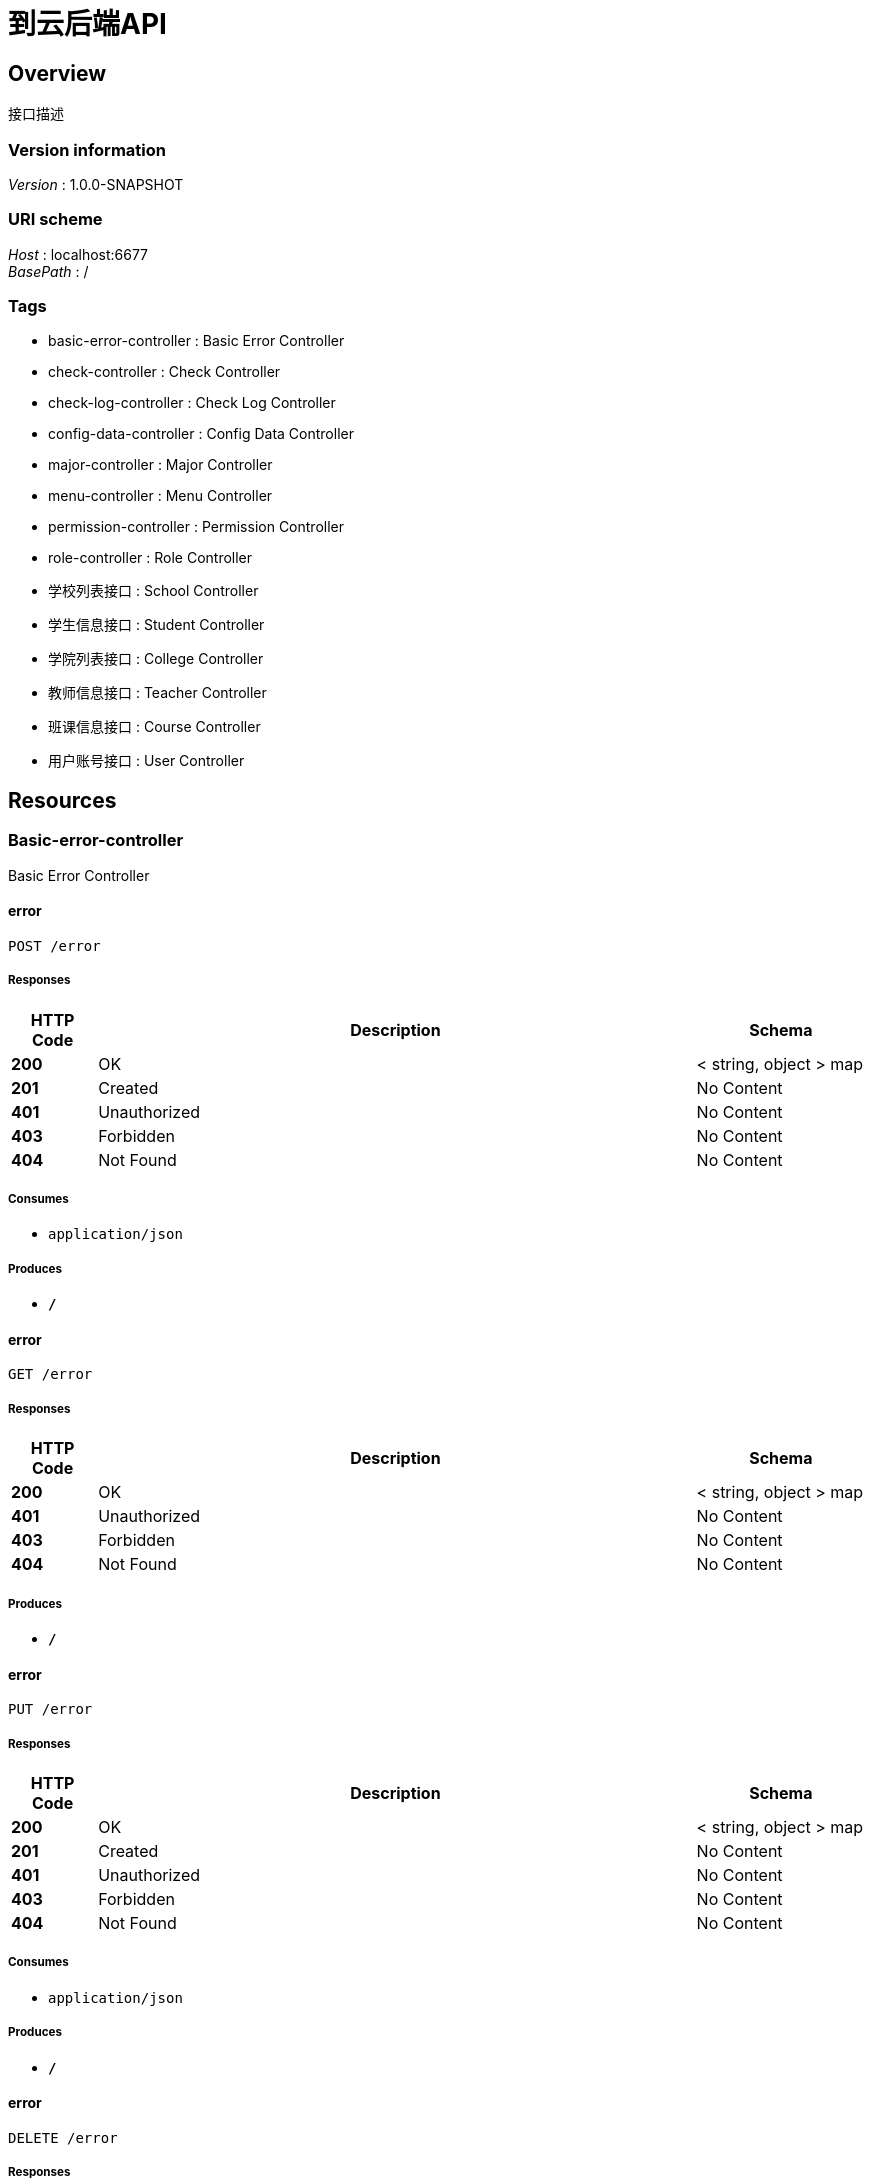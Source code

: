 = 到云后端API


[[_overview]]
== Overview
接口描述


=== Version information
[%hardbreaks]
__Version__ : 1.0.0-SNAPSHOT


=== URI scheme
[%hardbreaks]
__Host__ : localhost:6677
__BasePath__ : /


=== Tags

* basic-error-controller : Basic Error Controller
* check-controller : Check Controller
* check-log-controller : Check Log Controller
* config-data-controller : Config Data Controller
* major-controller : Major Controller
* menu-controller : Menu Controller
* permission-controller : Permission Controller
* role-controller : Role Controller
* 学校列表接口 : School Controller
* 学生信息接口 : Student Controller
* 学院列表接口 : College Controller
* 教师信息接口 : Teacher Controller
* 班课信息接口 : Course Controller
* 用户账号接口 : User Controller




[[_paths]]
== Resources

[[_basic-error-controller_resource]]
=== Basic-error-controller
Basic Error Controller


[[_errorusingpost]]
==== error
....
POST /error
....


===== Responses

[options="header", cols=".^2,.^14,.^4"]
|===
|HTTP Code|Description|Schema
|**200**|OK|< string, object > map
|**201**|Created|No Content
|**401**|Unauthorized|No Content
|**403**|Forbidden|No Content
|**404**|Not Found|No Content
|===


===== Consumes

* `application/json`


===== Produces

* `*/*`


[[_errorusingget]]
==== error
....
GET /error
....


===== Responses

[options="header", cols=".^2,.^14,.^4"]
|===
|HTTP Code|Description|Schema
|**200**|OK|< string, object > map
|**401**|Unauthorized|No Content
|**403**|Forbidden|No Content
|**404**|Not Found|No Content
|===


===== Produces

* `*/*`


[[_errorusingput]]
==== error
....
PUT /error
....


===== Responses

[options="header", cols=".^2,.^14,.^4"]
|===
|HTTP Code|Description|Schema
|**200**|OK|< string, object > map
|**201**|Created|No Content
|**401**|Unauthorized|No Content
|**403**|Forbidden|No Content
|**404**|Not Found|No Content
|===


===== Consumes

* `application/json`


===== Produces

* `*/*`


[[_errorusingdelete]]
==== error
....
DELETE /error
....


===== Responses

[options="header", cols=".^2,.^14,.^4"]
|===
|HTTP Code|Description|Schema
|**200**|OK|< string, object > map
|**204**|No Content|No Content
|**401**|Unauthorized|No Content
|**403**|Forbidden|No Content
|===


===== Produces

* `*/*`


[[_errorusingpatch]]
==== error
....
PATCH /error
....


===== Responses

[options="header", cols=".^2,.^14,.^4"]
|===
|HTTP Code|Description|Schema
|**200**|OK|< string, object > map
|**204**|No Content|No Content
|**401**|Unauthorized|No Content
|**403**|Forbidden|No Content
|===


===== Consumes

* `application/json`


===== Produces

* `*/*`


[[_errorusinghead]]
==== error
....
HEAD /error
....


===== Responses

[options="header", cols=".^2,.^14,.^4"]
|===
|HTTP Code|Description|Schema
|**200**|OK|< string, object > map
|**204**|No Content|No Content
|**401**|Unauthorized|No Content
|**403**|Forbidden|No Content
|===


===== Consumes

* `application/json`


===== Produces

* `*/*`


[[_errorusingoptions]]
==== error
....
OPTIONS /error
....


===== Responses

[options="header", cols=".^2,.^14,.^4"]
|===
|HTTP Code|Description|Schema
|**200**|OK|< string, object > map
|**204**|No Content|No Content
|**401**|Unauthorized|No Content
|**403**|Forbidden|No Content
|===


===== Consumes

* `application/json`


===== Produces

* `*/*`


[[_check-controller_resource]]
=== Check-controller
Check Controller


[[_checktaskusingpost]]
==== CheckTask
....
POST /check
....


===== Parameters

[options="header", cols=".^2,.^3,.^9,.^4"]
|===
|Type|Name|Description|Schema
|**Body**|**map** +
__required__|map|< string, object > map
|===


===== Responses

[options="header", cols=".^2,.^14,.^4"]
|===
|HTTP Code|Description|Schema
|**200**|OK|<<_responseentity,ResponseEntity>>
|**201**|Created|No Content
|**401**|Unauthorized|No Content
|**403**|Forbidden|No Content
|**404**|Not Found|No Content
|===


===== Consumes

* `application/json`


===== Produces

* `*/*`


[[_createtaskusingpost]]
==== createTask
....
POST /check/task
....


===== Parameters

[options="header", cols=".^2,.^3,.^9,.^4"]
|===
|Type|Name|Description|Schema
|**Body**|**task** +
__required__|task|<<_checktask,CheckTask>>
|===


===== Responses

[options="header", cols=".^2,.^14,.^4"]
|===
|HTTP Code|Description|Schema
|**200**|OK|<<_responseentity,ResponseEntity>>
|**201**|Created|No Content
|**401**|Unauthorized|No Content
|**403**|Forbidden|No Content
|**404**|Not Found|No Content
|===


===== Consumes

* `application/json`


===== Produces

* `*/*`


[[_gettaskusingget]]
==== getTask
....
GET /check/task
....


===== Parameters

[options="header", cols=".^2,.^3,.^9,.^4"]
|===
|Type|Name|Description|Schema
|**Query**|**sid** +
__required__|sid|string
|===


===== Responses

[options="header", cols=".^2,.^14,.^4"]
|===
|HTTP Code|Description|Schema
|**200**|OK|<<_responseentity,ResponseEntity>>
|**401**|Unauthorized|No Content
|**403**|Forbidden|No Content
|**404**|Not Found|No Content
|===


===== Produces

* `*/*`


[[_gettasklistusingget]]
==== getTaskList
....
GET /check/task-list
....


===== Parameters

[options="header", cols=".^2,.^3,.^9,.^4"]
|===
|Type|Name|Description|Schema
|**Query**|**cid** +
__required__|cid|integer (int32)
|**Query**|**sid** +
__required__|sid|string
|===


===== Responses

[options="header", cols=".^2,.^14,.^4"]
|===
|HTTP Code|Description|Schema
|**200**|OK|<<_responseentity,ResponseEntity>>
|**401**|Unauthorized|No Content
|**403**|Forbidden|No Content
|**404**|Not Found|No Content
|===


===== Produces

* `*/*`


[[_check-log-controller_resource]]
=== Check-log-controller
Check Log Controller


[[_getchecklogsusingget]]
==== getCheckLogs
....
GET /check-log
....


===== Parameters

[options="header", cols=".^2,.^3,.^9,.^4"]
|===
|Type|Name|Description|Schema
|**Query**|**cid** +
__optional__|cid|integer (int32)
|**Query**|**sid** +
__optional__|sid|integer (int32)
|===


===== Responses

[options="header", cols=".^2,.^14,.^4"]
|===
|HTTP Code|Description|Schema
|**200**|OK|<<_responseentity,ResponseEntity>>
|**401**|Unauthorized|No Content
|**403**|Forbidden|No Content
|**404**|Not Found|No Content
|===


===== Produces

* `*/*`


[[_config-data-controller_resource]]
=== Config-data-controller
Config Data Controller


[[_updateconfigdatausingpost]]
==== updateConfigData
....
POST /data-config
....


===== Parameters

[options="header", cols=".^2,.^3,.^9,.^4"]
|===
|Type|Name|Description|Schema
|**Body**|**data** +
__required__|data|<<_configdata,ConfigData>>
|===


===== Responses

[options="header", cols=".^2,.^14,.^4"]
|===
|HTTP Code|Description|Schema
|**200**|OK|<<_responseentity,ResponseEntity>>
|**201**|Created|No Content
|**401**|Unauthorized|No Content
|**403**|Forbidden|No Content
|**404**|Not Found|No Content
|===


===== Consumes

* `application/json`


===== Produces

* `*/*`


[[_getconfigdatasusingget]]
==== getConfigDatas
....
GET /data-config
....


===== Responses

[options="header", cols=".^2,.^14,.^4"]
|===
|HTTP Code|Description|Schema
|**200**|OK|<<_responseentity,ResponseEntity>>
|**401**|Unauthorized|No Content
|**403**|Forbidden|No Content
|**404**|Not Found|No Content
|===


===== Produces

* `*/*`


[[_addconfigdatausingput]]
==== addConfigData
....
PUT /data-config
....


===== Parameters

[options="header", cols=".^2,.^3,.^9,.^4"]
|===
|Type|Name|Description|Schema
|**Body**|**data** +
__required__|data|<<_configdata,ConfigData>>
|===


===== Responses

[options="header", cols=".^2,.^14,.^4"]
|===
|HTTP Code|Description|Schema
|**200**|OK|<<_responseentity,ResponseEntity>>
|**201**|Created|No Content
|**401**|Unauthorized|No Content
|**403**|Forbidden|No Content
|**404**|Not Found|No Content
|===


===== Consumes

* `application/json`


===== Produces

* `*/*`


[[_delconfigdatausingdelete]]
==== delConfigData
....
DELETE /data-config/{id}
....


===== Parameters

[options="header", cols=".^2,.^3,.^9,.^4"]
|===
|Type|Name|Description|Schema
|**Path**|**id** +
__required__|id|integer (int32)
|===


===== Responses

[options="header", cols=".^2,.^14,.^4"]
|===
|HTTP Code|Description|Schema
|**200**|OK|<<_responseentity,ResponseEntity>>
|**204**|No Content|No Content
|**401**|Unauthorized|No Content
|**403**|Forbidden|No Content
|===


===== Produces

* `*/*`


[[_major-controller_resource]]
=== Major-controller
Major Controller


[[_getmajorbyschcodeandcolidusingget]]
==== getMajorBySchCodeAndCOLID
....
GET /major
....


===== Parameters

[options="header", cols=".^2,.^3,.^9,.^4"]
|===
|Type|Name|Description|Schema
|**Query**|**col_id** +
__required__|col_id|integer (int32)
|**Query**|**sch_code** +
__required__|sch_code|integer (int32)
|===


===== Responses

[options="header", cols=".^2,.^14,.^4"]
|===
|HTTP Code|Description|Schema
|**200**|OK|<<_responseentity,ResponseEntity>>
|**401**|Unauthorized|No Content
|**403**|Forbidden|No Content
|**404**|Not Found|No Content
|===


===== Produces

* `*/*`


[[_menu-controller_resource]]
=== Menu-controller
Menu Controller


[[_getmenuusingget]]
==== getMenu
....
GET /menu
....


===== Parameters

[options="header", cols=".^2,.^3,.^9,.^4"]
|===
|Type|Name|Description|Schema
|**Query**|**type** +
__required__|type|integer (int32)
|===


===== Responses

[options="header", cols=".^2,.^14,.^4"]
|===
|HTTP Code|Description|Schema
|**200**|OK|< object > array
|**401**|Unauthorized|No Content
|**403**|Forbidden|No Content
|**404**|Not Found|No Content
|===


===== Produces

* `*/*`


[[_updatemenupermissionusingput]]
==== updateMenuPermission
....
PUT /menu
....


===== Parameters

[options="header", cols=".^2,.^3,.^9,.^4"]
|===
|Type|Name|Description|Schema
|**Body**|**map** +
__required__|map|< string, object > map
|===


===== Responses

[options="header", cols=".^2,.^14,.^4"]
|===
|HTTP Code|Description|Schema
|**200**|OK|<<_responseentity,ResponseEntity>>
|**201**|Created|No Content
|**401**|Unauthorized|No Content
|**403**|Forbidden|No Content
|**404**|Not Found|No Content
|===


===== Consumes

* `application/json`


===== Produces

* `*/*`


[[_getmenusbyroleidusingget]]
==== getMenusByRoleId
....
GET /menu/role
....


===== Parameters

[options="header", cols=".^2,.^3,.^9,.^4"]
|===
|Type|Name|Description|Schema
|**Path**|**roleid** +
__optional__|roleid|integer (int32)
|===


===== Responses

[options="header", cols=".^2,.^14,.^4"]
|===
|HTTP Code|Description|Schema
|**200**|OK|< object > array
|**401**|Unauthorized|No Content
|**403**|Forbidden|No Content
|**404**|Not Found|No Content
|===


===== Produces

* `*/*`


[[_getmenusbyroleidusingget_1]]
==== getMenusByRoleId
....
GET /menu/role/{roleid}
....


===== Parameters

[options="header", cols=".^2,.^3,.^9,.^4"]
|===
|Type|Name|Description|Schema
|**Path**|**roleid** +
__required__|roleid|integer (int32)
|===


===== Responses

[options="header", cols=".^2,.^14,.^4"]
|===
|HTTP Code|Description|Schema
|**200**|OK|< object > array
|**401**|Unauthorized|No Content
|**403**|Forbidden|No Content
|**404**|Not Found|No Content
|===


===== Produces

* `*/*`


[[_permission-controller_resource]]
=== Permission-controller
Permission Controller


[[_setpermissionusingpost]]
==== setPermission
....
POST /permission
....


===== Parameters

[options="header", cols=".^2,.^3,.^9,.^4"]
|===
|Type|Name|Description|Schema
|**Body**|**map** +
__required__|map|< string, object > map
|===


===== Responses

[options="header", cols=".^2,.^14,.^4"]
|===
|HTTP Code|Description|Schema
|**200**|OK|<<_responseentity,ResponseEntity>>
|**201**|Created|No Content
|**401**|Unauthorized|No Content
|**403**|Forbidden|No Content
|**404**|Not Found|No Content
|===


===== Consumes

* `application/json`


===== Produces

* `*/*`


[[_getpermissionbyuriusingget]]
==== getPermissionByUri
....
GET /permission
....


===== Parameters

[options="header", cols=".^2,.^3,.^9,.^4"]
|===
|Type|Name|Description|Schema
|**Query**|**uri** +
__optional__|uri|string
|===


===== Responses

[options="header", cols=".^2,.^14,.^4"]
|===
|HTTP Code|Description|Schema
|**200**|OK|<<_responseentity,ResponseEntity>>
|**401**|Unauthorized|No Content
|**403**|Forbidden|No Content
|**404**|Not Found|No Content
|===


===== Produces

* `*/*`


[[_getpermissionbymenuidandroleidusingget]]
==== getPermissionByMenuIdAndRoleid
....
GET /permission/menu
....


===== Parameters

[options="header", cols=".^2,.^3,.^9,.^4"]
|===
|Type|Name|Description|Schema
|**Query**|**menuid** +
__optional__|menuid|integer (int32)
|**Query**|**roleid** +
__optional__|roleid|integer (int32)
|===


===== Responses

[options="header", cols=".^2,.^14,.^4"]
|===
|HTTP Code|Description|Schema
|**200**|OK|<<_responseentity,ResponseEntity>>
|**401**|Unauthorized|No Content
|**403**|Forbidden|No Content
|**404**|Not Found|No Content
|===


===== Produces

* `*/*`


[[_role-controller_resource]]
=== Role-controller
Role Controller


[[_getallroleusingget]]
==== getAllRole
....
GET /role
....


===== Responses

[options="header", cols=".^2,.^14,.^4"]
|===
|HTTP Code|Description|Schema
|**200**|OK|<<_responseentity,ResponseEntity>>
|**401**|Unauthorized|No Content
|**403**|Forbidden|No Content
|**404**|Not Found|No Content
|===


===== Produces

* `*/*`


[[_0d93c07a5e7a4700a8b2107d896d5a34]]
=== 学校列表接口
School Controller


[[_getschoollistusingget]]
==== getSchoolList
....
GET /school
....


===== Description
获取学校列表


===== Responses

[options="header", cols=".^2,.^14,.^4"]
|===
|HTTP Code|Description|Schema
|**200**|OK|<<_d8085fc9b32cda7d000afd3f25f3ada1,基础返回类«List«School»»>>
|**401**|Unauthorized|No Content
|**403**|Forbidden|No Content
|**404**|Not Found|No Content
|===


===== Produces

* `*/*`


[[_getschoolbycodeusingget]]
==== getSchoolByCode
....
GET /school/{code}
....


===== Description
根据学校编码,获取学校信息


===== Parameters

[options="header", cols=".^2,.^3,.^9,.^4"]
|===
|Type|Name|Description|Schema
|**Path**|**code** +
__required__|code|integer (int32)
|===


===== Responses

[options="header", cols=".^2,.^14,.^4"]
|===
|HTTP Code|Description|Schema
|**200**|OK|<<_ec2660d3fb3156e44e3a9e3be30aae26,基础返回类«School»>>
|**401**|Unauthorized|No Content
|**403**|Forbidden|No Content
|**404**|Not Found|No Content
|===


===== Produces

* `*/*`


[[_06ee24910b4d3f9eecc95d7fcbd560ee]]
=== 学生信息接口
Student Controller


[[_addstudentusingpost]]
==== addStudent
....
POST /student
....


===== Description
添加学生


===== Parameters

[options="header", cols=".^2,.^3,.^9,.^4"]
|===
|Type|Name|Description|Schema
|**Body**|**student** +
__required__|student|<<_student,Student>>
|===


===== Responses

[options="header", cols=".^2,.^14,.^4"]
|===
|HTTP Code|Description|Schema
|**200**|OK|<<_7ae860c5ec6796033e558e63ae210b4e,基础返回类«boolean»>>
|**201**|Created|No Content
|**401**|Unauthorized|No Content
|**403**|Forbidden|No Content
|**404**|Not Found|No Content
|===


===== Consumes

* `application/json`


===== Produces

* `*/*`


[[_getstudentbyclassidusingget]]
==== getStudentByClassId
....
GET /student
....


===== Description
通过班级id获取学生列表


===== Parameters

[options="header", cols=".^2,.^3,.^9,.^4"]
|===
|Type|Name|Description|Schema
|**Query**|**cid** +
__optional__|cid|integer (int32)
|**Query**|**page** +
__optional__|page|integer (int32)
|**Query**|**size** +
__optional__|size|integer (int32)
|===


===== Responses

[options="header", cols=".^2,.^14,.^4"]
|===
|HTTP Code|Description|Schema
|**200**|OK|<<_1334aca9a1785b6916ffa6956ed911f6,基础返回类«StudentsRes»>>
|**401**|Unauthorized|No Content
|**403**|Forbidden|No Content
|**404**|Not Found|No Content
|===


===== Produces

* `*/*`


[[_updatestudentusingput]]
==== updateStudent
....
PUT /student
....


===== Description
更新学生信息


===== Parameters

[options="header", cols=".^2,.^3,.^9,.^4"]
|===
|Type|Name|Description|Schema
|**Body**|**student** +
__required__|student|<<_student,Student>>
|===


===== Responses

[options="header", cols=".^2,.^14,.^4"]
|===
|HTTP Code|Description|Schema
|**200**|OK|<<_7ae860c5ec6796033e558e63ae210b4e,基础返回类«boolean»>>
|**201**|Created|No Content
|**401**|Unauthorized|No Content
|**403**|Forbidden|No Content
|**404**|Not Found|No Content
|===


===== Consumes

* `application/json`


===== Produces

* `*/*`


[[_delstudentbysidusingdelete]]
==== delStudentBySid
....
DELETE /student/{sid}
....


===== Description
通过学号,删除学生


===== Parameters

[options="header", cols=".^2,.^3,.^9,.^4"]
|===
|Type|Name|Description|Schema
|**Path**|**sid** +
__required__|sid|string
|===


===== Responses

[options="header", cols=".^2,.^14,.^4"]
|===
|HTTP Code|Description|Schema
|**200**|OK|<<_7ae860c5ec6796033e558e63ae210b4e,基础返回类«boolean»>>
|**204**|No Content|No Content
|**401**|Unauthorized|No Content
|**403**|Forbidden|No Content
|===


===== Produces

* `*/*`


[[_getstudentusingget]]
==== getStudent
....
GET /student/{st_id}
....


===== Description
通过学生学号查找学生


===== Parameters

[options="header", cols=".^2,.^3,.^9,.^4"]
|===
|Type|Name|Description|Schema
|**Path**|**st_id** +
__required__|st_id|string
|===


===== Responses

[options="header", cols=".^2,.^14,.^4"]
|===
|HTTP Code|Description|Schema
|**200**|OK|<<_0f539417dcfba6a7cd7edb127bc2efd2,基础返回类«Student»>>
|**401**|Unauthorized|No Content
|**403**|Forbidden|No Content
|**404**|Not Found|No Content
|===


===== Produces

* `*/*`


[[_15e13ec97ffc4f26e82b3ecf5c95bf1b]]
=== 学院列表接口
College Controller


[[_getcollegebyschoolcodeusingget]]
==== getCollegeBySchoolCode
....
GET /college
....


===== Description
通过学校编码,获取学院列表


===== Parameters

[options="header", cols=".^2,.^3,.^9,.^4"]
|===
|Type|Name|Description|Schema
|**Query**|**sch_code** +
__required__|学校编码|integer (int32)
|===


===== Responses

[options="header", cols=".^2,.^14,.^4"]
|===
|HTTP Code|Description|Schema
|**200**|OK|<<_94b676674dcb8395590937b4e2b178fc,基础返回类«List«College»»>>
|**401**|Unauthorized|No Content
|**403**|Forbidden|No Content
|**404**|Not Found|No Content
|===


===== Produces

* `*/*`


[[_getcollegebycollegecodeusingget]]
==== getCollegeByCollegeCode
....
GET /college/{code}
....


===== Description
通过学院编码获取学院信息


===== Parameters

[options="header", cols=".^2,.^3,.^9,.^4"]
|===
|Type|Name|Description|Schema
|**Path**|**code** +
__required__|code|integer (int32)
|===


===== Responses

[options="header", cols=".^2,.^14,.^4"]
|===
|HTTP Code|Description|Schema
|**200**|OK|<<_b103c91e6b4ecec676a19c8663e9e020,基础返回类«College»>>
|**401**|Unauthorized|No Content
|**403**|Forbidden|No Content
|**404**|Not Found|No Content
|===


===== Produces

* `*/*`


[[_08f819b1d35d7c79735ab09814daeb5c]]
=== 教师信息接口
Teacher Controller


[[_addteacherusingpost]]
==== addTeacher
....
POST /teacher
....


===== Description
添加教师信息


===== Parameters

[options="header", cols=".^2,.^3,.^9,.^4"]
|===
|Type|Name|Description|Schema
|**Body**|**teacher** +
__required__|teacher|<<_teacher,Teacher>>
|===


===== Responses

[options="header", cols=".^2,.^14,.^4"]
|===
|HTTP Code|Description|Schema
|**200**|OK|<<_7ae860c5ec6796033e558e63ae210b4e,基础返回类«boolean»>>
|**201**|Created|No Content
|**401**|Unauthorized|No Content
|**403**|Forbidden|No Content
|**404**|Not Found|No Content
|===


===== Consumes

* `application/json`


===== Produces

* `*/*`


[[_updateteacherusingput]]
==== updateTeacher
....
PUT /teacher
....


===== Description
更新教师信息


===== Parameters

[options="header", cols=".^2,.^3,.^9,.^4"]
|===
|Type|Name|Description|Schema
|**Body**|**teacher** +
__required__|teacher|<<_teacher,Teacher>>
|===


===== Responses

[options="header", cols=".^2,.^14,.^4"]
|===
|HTTP Code|Description|Schema
|**200**|OK|<<_7ae860c5ec6796033e558e63ae210b4e,基础返回类«boolean»>>
|**201**|Created|No Content
|**401**|Unauthorized|No Content
|**403**|Forbidden|No Content
|**404**|Not Found|No Content
|===


===== Consumes

* `application/json`


===== Produces

* `*/*`


[[_getteacherbytidusingget]]
==== getTeacherByTid
....
GET /teacher/{tid}
....


===== Description
通过教工号获取教师信息


===== Parameters

[options="header", cols=".^2,.^3,.^9,.^4"]
|===
|Type|Name|Description|Schema
|**Path**|**tid** +
__required__|tid|integer (int32)
|===


===== Responses

[options="header", cols=".^2,.^14,.^4"]
|===
|HTTP Code|Description|Schema
|**200**|OK|<<_cda696be43d84c2590158d41187cf637,基础返回类«Teacher»>>
|**401**|Unauthorized|No Content
|**403**|Forbidden|No Content
|**404**|Not Found|No Content
|===


===== Produces

* `*/*`


[[_deleteteacherbytidusingdelete]]
==== deleteTeacherByTid
....
DELETE /teacher/{tid}
....


===== Description
删除教师信息


===== Parameters

[options="header", cols=".^2,.^3,.^9,.^4"]
|===
|Type|Name|Description|Schema
|**Path**|**tid** +
__required__|tid|integer (int32)
|===


===== Responses

[options="header", cols=".^2,.^14,.^4"]
|===
|HTTP Code|Description|Schema
|**200**|OK|<<_7ae860c5ec6796033e558e63ae210b4e,基础返回类«boolean»>>
|**204**|No Content|No Content
|**401**|Unauthorized|No Content
|**403**|Forbidden|No Content
|===


===== Produces

* `*/*`


[[_1ce878cdd5eec2810ebc07e1dcbbe3a5]]
=== 班课信息接口
Course Controller


[[_addcourseusingpost]]
==== addCourse
....
POST /course
....


===== Description
添加班课


===== Parameters

[options="header", cols=".^2,.^3,.^9,.^4"]
|===
|Type|Name|Description|Schema
|**Body**|**course** +
__required__|course|<<_coursereq,CourseReq>>
|===


===== Responses

[options="header", cols=".^2,.^14,.^4"]
|===
|HTTP Code|Description|Schema
|**200**|OK|<<_7ae860c5ec6796033e558e63ae210b4e,基础返回类«boolean»>>
|**201**|Created|No Content
|**401**|Unauthorized|No Content
|**403**|Forbidden|No Content
|**404**|Not Found|No Content
|===


===== Consumes

* `application/json`


===== Produces

* `*/*`


[[_getcoursebytidusingget]]
==== getCourseByTid
....
GET /course
....


===== Description
根据教师工号,获取该教师的所有班课列表


===== Parameters

[options="header", cols=".^2,.^3,.^9,.^4"]
|===
|Type|Name|Description|Schema
|**Query**|**tid** +
__required__|tid|string
|===


===== Responses

[options="header", cols=".^2,.^14,.^4"]
|===
|HTTP Code|Description|Schema
|**200**|OK|<<_af39d2fe43b3ee7b954cf40ede620e8c,基础返回类«List«Course»»>>
|**401**|Unauthorized|No Content
|**403**|Forbidden|No Content
|**404**|Not Found|No Content
|===


===== Produces

* `*/*`


[[_updatecourseusingput]]
==== updateCourse
....
PUT /course
....


===== Description
添加班课,只允许修改班课名,上课地点,上课时间,是否禁止加入班课,班课说明。更新按照班课编号。


===== Parameters

[options="header", cols=".^2,.^3,.^9,.^4"]
|===
|Type|Name|Description|Schema
|**Body**|**course** +
__required__|course|<<_coursereq,CourseReq>>
|===


===== Responses

[options="header", cols=".^2,.^14,.^4"]
|===
|HTTP Code|Description|Schema
|**200**|OK|<<_7ae860c5ec6796033e558e63ae210b4e,基础返回类«boolean»>>
|**201**|Created|No Content
|**401**|Unauthorized|No Content
|**403**|Forbidden|No Content
|**404**|Not Found|No Content
|===


===== Consumes

* `application/json`


===== Produces

* `*/*`


[[_getcoursebysch_col_majusingget]]
==== getCourseBySch_Col_Maj
....
GET /course/list
....


===== Parameters

[options="header", cols=".^2,.^3,.^9,.^4"]
|===
|Type|Name|Description|Schema
|**Query**|**col** +
__required__|col|integer (int32)
|**Query**|**maj** +
__required__|maj|integer (int32)
|**Query**|**sch** +
__required__|sch|integer (int32)
|===


===== Responses

[options="header", cols=".^2,.^14,.^4"]
|===
|HTTP Code|Description|Schema
|**200**|OK|<<_af39d2fe43b3ee7b954cf40ede620e8c,基础返回类«List«Course»»>>
|**401**|Unauthorized|No Content
|**403**|Forbidden|No Content
|**404**|Not Found|No Content
|===


===== Produces

* `*/*`


[[_deletecourseusingdelete]]
==== deleteCourse
....
DELETE /course/{cid}
....


===== Parameters

[options="header", cols=".^2,.^3,.^9,.^4"]
|===
|Type|Name|Description|Schema
|**Path**|**cid** +
__required__|cid|string
|===


===== Responses

[options="header", cols=".^2,.^14,.^4"]
|===
|HTTP Code|Description|Schema
|**200**|OK|<<_7ae860c5ec6796033e558e63ae210b4e,基础返回类«boolean»>>
|**204**|No Content|No Content
|**401**|Unauthorized|No Content
|**403**|Forbidden|No Content
|===


===== Produces

* `*/*`


[[_82e7416047b887a72af65bda6d5e369f]]
=== 用户账号接口
User Controller


[[_userloginusingpost]]
==== userLogin
....
POST /user/login
....


===== Description
普通登录接口,若用户名不为空,则使用用户名密码登录。若电话号码不为空,则使用短信验证


===== Parameters

[options="header", cols=".^2,.^3,.^9,.^4"]
|===
|Type|Name|Description|Schema
|**Body**|**loginReq** +
__required__|loginReq|<<_loginparam,LoginParam>>
|===


===== Responses

[options="header", cols=".^2,.^14,.^4"]
|===
|HTTP Code|Description|Schema
|**200**|OK|<<_9e4d1aa16efb21b85b2549486b0339be,基础返回类«LoginRes»>>
|**201**|Created|No Content
|**401**|Unauthorized|No Content
|**403**|Forbidden|No Content
|**404**|Not Found|No Content
|===


===== Consumes

* `application/json`


===== Produces

* `*/*`


[[_passwordresetusingpost]]
==== passwordReset
....
POST /user/pwd-reset
....


===== Parameters

[options="header", cols=".^2,.^3,.^9,.^4"]
|===
|Type|Name|Description|Schema
|**Body**|**req** +
__required__|req|<<_passrestreq,PassRestReq>>
|===


===== Responses

[options="header", cols=".^2,.^14,.^4"]
|===
|HTTP Code|Description|Schema
|**200**|OK|<<_9bd25fa0a902d3b63e5d24414c09e717,基础返回类«string»>>
|**201**|Created|No Content
|**401**|Unauthorized|No Content
|**403**|Forbidden|No Content
|**404**|Not Found|No Content
|===


===== Consumes

* `application/json`


===== Produces

* `*/*`


[[_registusingpost]]
==== regist
....
POST /user/regist
....


===== Parameters

[options="header", cols=".^2,.^3,.^9,.^4"]
|===
|Type|Name|Description|Schema
|**Body**|**req** +
__required__|req|<<_registreq,RegistReq>>
|===


===== Responses

[options="header", cols=".^2,.^14,.^4"]
|===
|HTTP Code|Description|Schema
|**200**|OK|<<_ff90930d192859d02c2af2ca785b87e2,基础返回类«RegistRes»>>
|**201**|Created|No Content
|**401**|Unauthorized|No Content
|**403**|Forbidden|No Content
|**404**|Not Found|No Content
|===


===== Consumes

* `application/json`


===== Produces

* `*/*`




[[_definitions]]
== Definitions

[[_checklog]]
=== CheckLog

[options="header", cols=".^3,.^4"]
|===
|Name|Schema
|**ch_checkcount** +
__optional__|integer (int32)
|**ch_checkcouseid** +
__optional__|integer (int32)
|**ch_checkloc** +
__optional__|string
|**ch_checkscore** +
__optional__|integer (int32)
|**ch_checksid** +
__optional__|integer (int32)
|**ch_checksname** +
__optional__|string
|**ch_checktime** +
__optional__|string (date-time)
|**ch_currentscore** +
__optional__|integer (int32)
|**id** +
__optional__|integer (int32)
|===


[[_checktask]]
=== CheckTask

[options="header", cols=".^3,.^4"]
|===
|Name|Schema
|**check** +
__optional__|boolean
|**class_id** +
__optional__|integer (int32)
|**course** +
__optional__|<<_course,Course>>
|**create_time** +
__optional__|string (date-time)
|**id** +
__optional__|integer (int32)
|**info** +
__optional__|string
|**log** +
__optional__|<<_checklog,CheckLog>>
|**password** +
__optional__|string
|**status** +
__optional__|boolean
|**teacher** +
__optional__|<<_teacher,Teacher>>
|**teacher_id** +
__optional__|integer (int32)
|**time_limit** +
__optional__|integer (int32)
|**type** +
__optional__|integer (int32)
|===


[[_college]]
=== College

[options="header", cols=".^3,.^4"]
|===
|Name|Schema
|**co_code** +
__optional__|integer (int32)
|**co_info** +
__optional__|string
|**co_name** +
__optional__|string
|**co_phone** +
__optional__|string
|**id** +
__optional__|integer (int32)
|===


[[_configdata]]
=== ConfigData

[options="header", cols=".^3,.^4"]
|===
|Name|Schema
|**code** +
__optional__|integer (int32)
|**id** +
__optional__|integer (int32)
|**info** +
__optional__|string
|**key** +
__optional__|string
|**value** +
__optional__|string
|===


[[_course]]
=== Course

[options="header", cols=".^3,.^11,.^4"]
|===
|Name|Description|Schema
|**cs_college** +
__optional__||integer (int32)
|**cs_id** +
__optional__|班课号|string
|**cs_loc** +
__optional__|上课地点|string
|**cs_major** +
__optional__||integer (int32)
|**cs_name** +
__optional__|班课名字|string
|**cs_school** +
__optional__||integer (int32)
|**cs_status** +
__optional__|是否还可以加入班课 +
**Example** : `true`|boolean
|**cs_time** +
__optional__|上课时间 +
**Example** : `"5-8节"`|string
|**teacher** +
__optional__|任课教师详细信息|<<_teacher,Teacher>>
|===


[[_coursereq]]
=== CourseReq

[options="header", cols=".^3,.^11,.^4"]
|===
|Name|Description|Schema
|**cs_id** +
__optional__|班课号|string
|**cs_info** +
__optional__|班课说明|string
|**cs_loc** +
__optional__|上课地点|string
|**cs_name** +
__optional__|班课名字|string
|**cs_status** +
__optional__|是否还可以加入班课 +
**Example** : `true`|boolean
|**cs_time** +
__optional__|上课时间 +
**Example** : `"5-8节"`|string
|===


[[_loginparam]]
=== LoginParam
登录参数类


[options="header", cols=".^3,.^11,.^4"]
|===
|Name|Description|Schema
|**code** +
__optional__|验证码 +
**Example** : `"code"`|string
|**password** +
__required__|密码 +
**Example** : `"password"`|string
|**phone** +
__optional__|电话号码 +
**Example** : `"phone"`|string
|**type** +
__optional__|用户类型:{ 1:超级管理员,2:普通管理员,3:教师,4:学生} +
**Example** : `1`|integer (int32)
|**uid** +
__optional__|工号 +
**Example** : `"phone"`|string
|**username** +
__optional__|用户名 +
**Example** : `"username"`|string
|===


[[_loginres]]
=== LoginRes

[options="header", cols=".^3,.^11,.^4"]
|===
|Name|Description|Schema
|**token** +
__optional__|登录成功返回token +
**Example** : `"a.b.c"`|string
|**type** +
__optional__|登录成功返回,身份类型{1:超级管理员,2:普通管理员,3:教师,4:学生|integer (int32)
|**uid** +
__optional__|登录成功返回工号|string
|===


[[_modelandview]]
=== ModelAndView

[options="header", cols=".^3,.^4"]
|===
|Name|Schema
|**empty** +
__optional__|boolean
|**model** +
__optional__|object
|**modelMap** +
__optional__|< string, object > map
|**reference** +
__optional__|boolean
|**status** +
__optional__|enum (100 CONTINUE, 101 SWITCHING_PROTOCOLS, 102 PROCESSING, 103 CHECKPOINT, 200 OK, 201 CREATED, 202 ACCEPTED, 203 NON_AUTHORITATIVE_INFORMATION, 204 NO_CONTENT, 205 RESET_CONTENT, 206 PARTIAL_CONTENT, 207 MULTI_STATUS, 208 ALREADY_REPORTED, 226 IM_USED, 300 MULTIPLE_CHOICES, 301 MOVED_PERMANENTLY, 302 FOUND, 302 MOVED_TEMPORARILY, 303 SEE_OTHER, 304 NOT_MODIFIED, 305 USE_PROXY, 307 TEMPORARY_REDIRECT, 308 PERMANENT_REDIRECT, 400 BAD_REQUEST, 401 UNAUTHORIZED, 402 PAYMENT_REQUIRED, 403 FORBIDDEN, 404 NOT_FOUND, 405 METHOD_NOT_ALLOWED, 406 NOT_ACCEPTABLE, 407 PROXY_AUTHENTICATION_REQUIRED, 408 REQUEST_TIMEOUT, 409 CONFLICT, 410 GONE, 411 LENGTH_REQUIRED, 412 PRECONDITION_FAILED, 413 PAYLOAD_TOO_LARGE, 413 REQUEST_ENTITY_TOO_LARGE, 414 URI_TOO_LONG, 414 REQUEST_URI_TOO_LONG, 415 UNSUPPORTED_MEDIA_TYPE, 416 REQUESTED_RANGE_NOT_SATISFIABLE, 417 EXPECTATION_FAILED, 418 I_AM_A_TEAPOT, 419 INSUFFICIENT_SPACE_ON_RESOURCE, 420 METHOD_FAILURE, 421 DESTINATION_LOCKED, 422 UNPROCESSABLE_ENTITY, 423 LOCKED, 424 FAILED_DEPENDENCY, 425 TOO_EARLY, 426 UPGRADE_REQUIRED, 428 PRECONDITION_REQUIRED, 429 TOO_MANY_REQUESTS, 431 REQUEST_HEADER_FIELDS_TOO_LARGE, 451 UNAVAILABLE_FOR_LEGAL_REASONS, 500 INTERNAL_SERVER_ERROR, 501 NOT_IMPLEMENTED, 502 BAD_GATEWAY, 503 SERVICE_UNAVAILABLE, 504 GATEWAY_TIMEOUT, 505 HTTP_VERSION_NOT_SUPPORTED, 506 VARIANT_ALSO_NEGOTIATES, 507 INSUFFICIENT_STORAGE, 508 LOOP_DETECTED, 509 BANDWIDTH_LIMIT_EXCEEDED, 510 NOT_EXTENDED, 511 NETWORK_AUTHENTICATION_REQUIRED)
|**view** +
__optional__|<<_view,View>>
|**viewName** +
__optional__|string
|===


[[_passrestreq]]
=== PassRestReq

[options="header", cols=".^3,.^11,.^4"]
|===
|Name|Description|Schema
|**id** +
__optional__|账户id +
**Example** : `1`|integer (int32)
|**newPass** +
__optional__|新密码 +
**Example** : `"newPass"`|string
|**oldPass** +
__optional__|旧密码 +
**Example** : `"oldPass"`|string
|===


[[_registreq]]
=== RegistReq

[options="header", cols=".^3,.^11,.^4"]
|===
|Name|Description|Schema
|**email** +
__optional__|邮箱 +
**Example** : `"123456@qq.com"`|string
|**identity** +
__required__|教工号/学号 +
**Example** : `"123456"`|string
|**msgcode** +
__required__|验证码 +
**Example** : `"4856"`|string
|**password** +
__required__|密码 +
**Example** : `"123456"`|string
|**phone** +
__required__|手机号码 +
**Example** : `"130xxx456"`|string
|**type** +
__required__|身份类型{3:老师,4:学生} +
**Example** : `1`|integer (int32)
|**username** +
__optional__|用户名 +
**Example** : `"123456"`|string
|===


[[_registres]]
=== RegistRes

[options="header", cols=".^3,.^11,.^4"]
|===
|Name|Description|Schema
|**indentity** +
__optional__|教工号/学号 +
**Example** : `"123456"`|string
|===


[[_responseentity]]
=== ResponseEntity

[options="header", cols=".^3,.^4"]
|===
|Name|Schema
|**body** +
__optional__|object
|**statusCode** +
__optional__|enum (100 CONTINUE, 101 SWITCHING_PROTOCOLS, 102 PROCESSING, 103 CHECKPOINT, 200 OK, 201 CREATED, 202 ACCEPTED, 203 NON_AUTHORITATIVE_INFORMATION, 204 NO_CONTENT, 205 RESET_CONTENT, 206 PARTIAL_CONTENT, 207 MULTI_STATUS, 208 ALREADY_REPORTED, 226 IM_USED, 300 MULTIPLE_CHOICES, 301 MOVED_PERMANENTLY, 302 FOUND, 302 MOVED_TEMPORARILY, 303 SEE_OTHER, 304 NOT_MODIFIED, 305 USE_PROXY, 307 TEMPORARY_REDIRECT, 308 PERMANENT_REDIRECT, 400 BAD_REQUEST, 401 UNAUTHORIZED, 402 PAYMENT_REQUIRED, 403 FORBIDDEN, 404 NOT_FOUND, 405 METHOD_NOT_ALLOWED, 406 NOT_ACCEPTABLE, 407 PROXY_AUTHENTICATION_REQUIRED, 408 REQUEST_TIMEOUT, 409 CONFLICT, 410 GONE, 411 LENGTH_REQUIRED, 412 PRECONDITION_FAILED, 413 PAYLOAD_TOO_LARGE, 413 REQUEST_ENTITY_TOO_LARGE, 414 URI_TOO_LONG, 414 REQUEST_URI_TOO_LONG, 415 UNSUPPORTED_MEDIA_TYPE, 416 REQUESTED_RANGE_NOT_SATISFIABLE, 417 EXPECTATION_FAILED, 418 I_AM_A_TEAPOT, 419 INSUFFICIENT_SPACE_ON_RESOURCE, 420 METHOD_FAILURE, 421 DESTINATION_LOCKED, 422 UNPROCESSABLE_ENTITY, 423 LOCKED, 424 FAILED_DEPENDENCY, 425 TOO_EARLY, 426 UPGRADE_REQUIRED, 428 PRECONDITION_REQUIRED, 429 TOO_MANY_REQUESTS, 431 REQUEST_HEADER_FIELDS_TOO_LARGE, 451 UNAVAILABLE_FOR_LEGAL_REASONS, 500 INTERNAL_SERVER_ERROR, 501 NOT_IMPLEMENTED, 502 BAD_GATEWAY, 503 SERVICE_UNAVAILABLE, 504 GATEWAY_TIMEOUT, 505 HTTP_VERSION_NOT_SUPPORTED, 506 VARIANT_ALSO_NEGOTIATES, 507 INSUFFICIENT_STORAGE, 508 LOOP_DETECTED, 509 BANDWIDTH_LIMIT_EXCEEDED, 510 NOT_EXTENDED, 511 NETWORK_AUTHENTICATION_REQUIRED)
|**statusCodeValue** +
__optional__|integer (int32)
|===


[[_school]]
=== School

[options="header", cols=".^3,.^4"]
|===
|Name|Schema
|**id** +
__optional__|integer (int32)
|**sch_addr** +
__optional__|string
|**sch_code** +
__optional__|integer (int32)
|**sch_info** +
__optional__|string
|**sch_name** +
__optional__|string
|**sch_phone** +
__optional__|string
|===


[[_student]]
=== Student
Student


[options="header", cols=".^3,.^4"]
|===
|Name|Schema
|**id** +
__optional__|integer (int32)
|**st_college** +
__optional__|integer (int32)
|**st_email** +
__optional__|string
|**st_grade** +
__optional__|integer (int32)
|**st_id** +
__optional__|string
|**st_major** +
__optional__|integer (int32)
|**st_name** +
__optional__|string
|**st_phone** +
__optional__|string
|**st_school** +
__optional__|integer (int32)
|**st_sex** +
__optional__|string
|===


[[_studentsres]]
=== StudentsRes

[options="header", cols=".^3,.^4"]
|===
|Name|Schema
|**page** +
__optional__|integer (int32)
|**size** +
__optional__|integer (int32)
|**studentList** +
__optional__|< <<_student,Student>> > array
|**total** +
__optional__|integer (int32)
|===


[[_teacher]]
=== Teacher

[options="header", cols=".^3,.^4"]
|===
|Name|Schema
|**te_college** +
__optional__|integer (int32)
|**te_edu** +
__optional__|string
|**te_email** +
__optional__|string
|**te_id** +
__optional__|integer (int32)
|**te_info** +
__optional__|string
|**te_major** +
__optional__|integer (int32)
|**te_name** +
__optional__|string
|**te_phone** +
__optional__|string
|**te_rank** +
__optional__|string
|**te_school** +
__optional__|integer (int32)
|**te_sex** +
__optional__|string
|===


[[_view]]
=== View

[options="header", cols=".^3,.^4"]
|===
|Name|Schema
|**contentType** +
__optional__|string
|===


[[_b103c91e6b4ecec676a19c8663e9e020]]
=== 基础返回类«College»
基础返回类


[options="header", cols=".^3,.^11,.^4"]
|===
|Name|Description|Schema
|**code** +
__required__|响应状态码{0:正常,-1:异常} +
**Example** : `0`|integer (int32)
|**data** +
__optional__|响应数据|<<_college,College>>
|**msg** +
__optional__|响应消息 +
**Example** : `"msg"`|string
|===


[[_94b676674dcb8395590937b4e2b178fc]]
=== 基础返回类«List«College»»
基础返回类


[options="header", cols=".^3,.^11,.^4"]
|===
|Name|Description|Schema
|**code** +
__required__|响应状态码{0:正常,-1:异常} +
**Example** : `0`|integer (int32)
|**data** +
__optional__|响应数据 +
**Example** : `"data"`|< <<_college,College>> > array
|**msg** +
__optional__|响应消息 +
**Example** : `"msg"`|string
|===


[[_af39d2fe43b3ee7b954cf40ede620e8c]]
=== 基础返回类«List«Course»»
基础返回类


[options="header", cols=".^3,.^11,.^4"]
|===
|Name|Description|Schema
|**code** +
__required__|响应状态码{0:正常,-1:异常} +
**Example** : `0`|integer (int32)
|**data** +
__optional__|响应数据 +
**Example** : `"data"`|< <<_course,Course>> > array
|**msg** +
__optional__|响应消息 +
**Example** : `"msg"`|string
|===


[[_d8085fc9b32cda7d000afd3f25f3ada1]]
=== 基础返回类«List«School»»
基础返回类


[options="header", cols=".^3,.^11,.^4"]
|===
|Name|Description|Schema
|**code** +
__required__|响应状态码{0:正常,-1:异常} +
**Example** : `0`|integer (int32)
|**data** +
__optional__|响应数据 +
**Example** : `"data"`|< <<_school,School>> > array
|**msg** +
__optional__|响应消息 +
**Example** : `"msg"`|string
|===


[[_9e4d1aa16efb21b85b2549486b0339be]]
=== 基础返回类«LoginRes»
基础返回类


[options="header", cols=".^3,.^11,.^4"]
|===
|Name|Description|Schema
|**code** +
__required__|响应状态码{0:正常,-1:异常} +
**Example** : `0`|integer (int32)
|**data** +
__optional__|响应数据|<<_loginres,LoginRes>>
|**msg** +
__optional__|响应消息 +
**Example** : `"msg"`|string
|===


[[_ff90930d192859d02c2af2ca785b87e2]]
=== 基础返回类«RegistRes»
基础返回类


[options="header", cols=".^3,.^11,.^4"]
|===
|Name|Description|Schema
|**code** +
__required__|响应状态码{0:正常,-1:异常} +
**Example** : `0`|integer (int32)
|**data** +
__optional__|响应数据|<<_registres,RegistRes>>
|**msg** +
__optional__|响应消息 +
**Example** : `"msg"`|string
|===


[[_ec2660d3fb3156e44e3a9e3be30aae26]]
=== 基础返回类«School»
基础返回类


[options="header", cols=".^3,.^11,.^4"]
|===
|Name|Description|Schema
|**code** +
__required__|响应状态码{0:正常,-1:异常} +
**Example** : `0`|integer (int32)
|**data** +
__optional__|响应数据|<<_school,School>>
|**msg** +
__optional__|响应消息 +
**Example** : `"msg"`|string
|===


[[_1334aca9a1785b6916ffa6956ed911f6]]
=== 基础返回类«StudentsRes»
基础返回类


[options="header", cols=".^3,.^11,.^4"]
|===
|Name|Description|Schema
|**code** +
__required__|响应状态码{0:正常,-1:异常} +
**Example** : `0`|integer (int32)
|**data** +
__optional__|响应数据|<<_studentsres,StudentsRes>>
|**msg** +
__optional__|响应消息 +
**Example** : `"msg"`|string
|===


[[_0f539417dcfba6a7cd7edb127bc2efd2]]
=== 基础返回类«Student»
基础返回类


[options="header", cols=".^3,.^11,.^4"]
|===
|Name|Description|Schema
|**code** +
__required__|响应状态码{0:正常,-1:异常} +
**Example** : `0`|integer (int32)
|**data** +
__optional__|响应数据|<<_student,Student>>
|**msg** +
__optional__|响应消息 +
**Example** : `"msg"`|string
|===


[[_cda696be43d84c2590158d41187cf637]]
=== 基础返回类«Teacher»
基础返回类


[options="header", cols=".^3,.^11,.^4"]
|===
|Name|Description|Schema
|**code** +
__required__|响应状态码{0:正常,-1:异常} +
**Example** : `0`|integer (int32)
|**data** +
__optional__|响应数据|<<_teacher,Teacher>>
|**msg** +
__optional__|响应消息 +
**Example** : `"msg"`|string
|===


[[_7ae860c5ec6796033e558e63ae210b4e]]
=== 基础返回类«boolean»
基础返回类


[options="header", cols=".^3,.^11,.^4"]
|===
|Name|Description|Schema
|**code** +
__required__|响应状态码{0:正常,-1:异常} +
**Example** : `0`|integer (int32)
|**data** +
__optional__|响应数据 +
**Example** : `false`|boolean
|**msg** +
__optional__|响应消息 +
**Example** : `"msg"`|string
|===


[[_9bd25fa0a902d3b63e5d24414c09e717]]
=== 基础返回类«string»
基础返回类


[options="header", cols=".^3,.^11,.^4"]
|===
|Name|Description|Schema
|**code** +
__required__|响应状态码{0:正常,-1:异常} +
**Example** : `0`|integer (int32)
|**data** +
__optional__|响应数据 +
**Example** : `"data"`|string
|**msg** +
__optional__|响应消息 +
**Example** : `"msg"`|string
|===





